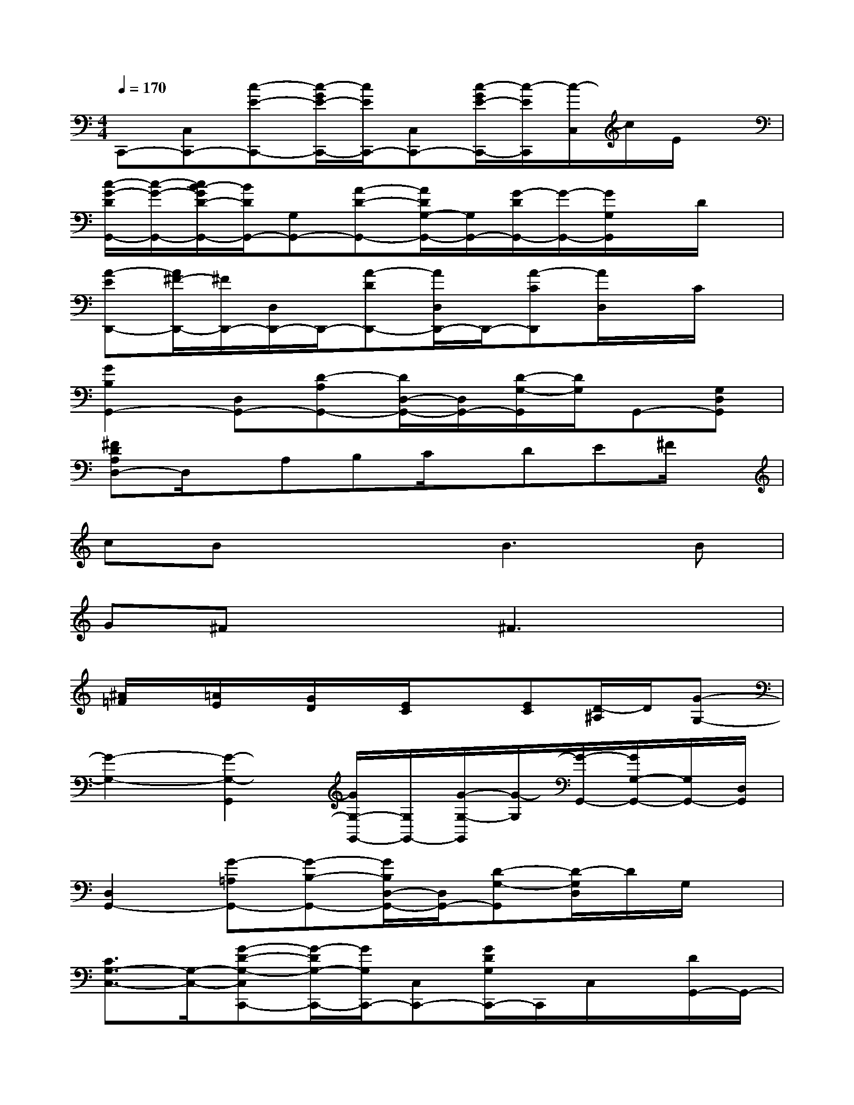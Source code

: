X:1
T:
M:4/4
L:1/8
Q:1/4=170
K:C%0sharps
V:1
C,,-[C,C,,-][c-E-C,,-][c/2-G/2E/2-C,,/2-][c/2E/2C,,/2-][C,C,,-][c/2-G/2E/2-C,,/2-][c/2-E/2C,,/2][c/2-C,/2]c/2E/2x/2|
[c/2-G/2-D/2G,,/2-][c/2-G/2-G,,/2-][c/2B/2-G/2D/2-G,,/2-][B/2D/2G,,/2-][G,G,,-][A-D-G,,-][A/2D/2G,/2-G,,/2-][G,/2G,,/2-][G/2-D/2G,,/2-][G/2-G,,/2-][G/2G,/2G,,/2]x/2D/2x/2|
[A-ED,,-][A/2^F/2-D,,/2-][^F/2D,,/2-][D,/2D,,/2-]D,,/2-[A-DD,,-][A/2D,/2D,,/2-]D,,/2-[A-CD,,][A/2D,/2]x/2C/2x/2|
[G2B,2G,,2-][D,G,,-][D-A,G,,-][D/2D,/2-G,,/2-][D,/2G,,/2-][D/2-G,/2-G,,/2][D/2G,/2]G,,-[G,D,G,,]|
[^FDA,D,-]D,/2x/2A,B,C/2x/2DE^F/2x/2|
cBx2B2>B2|
G^Fx2^F3x|
[^A/2=F/2]x/2[=A/2E/2]x/2[G/2D/2]x/2[E/2C/2]x3/2[EC][D/2-^A,/2]D/2[G-G,-]|
[G2-G,2-][G2-G,2-G,,2][G/2G,/2-G,,/2-][G,/2G,,/2-][G/2-G,/2-G,,/2][G/2-G,/2][G/2-G,,/2-][G/2G,/2-G,,/2-][G,/2G,,/2-][D,/2G,,/2]|
[D,2G,,2-][G-=A,G,,-][G-B,-G,,-][G/2B,/2D,/2-G,,/2-][D,/2G,,/2-][D-G,-G,,][D/2-G,/2D,/2]D/2G,/2x/2|
[C3/2G,3/2-C,3/2-][G,/2-C,/2-][G-D-G,-C,C,,-][G/2-D/2G,/2-C,,/2-][G/2G,/2C,,/2-][C,C,,-][G/2D/2G,/2C,,/2-]C,,/2C,/2x/2[D/2G,,/2-]G,,/2-|
[DG,,-][G,G,,-][dDG,,-][G,-G,,-][D/2-G,/2G,,/2-][D/2-G,,/2-][D/2-G,/2-G,,/2][D/2G,/2-][d/2D/2G,/2G,,/2-]G,,/2-[G,G,,-]|
[D/2G,,/2-][d/2G,,/2-][G,-G,,-][d-ADG,-G,,-][dB-G,-G,,-][B-G-G,-G,,-][B/2-G/2-D/2-G,/2G,,/2-][B/2-G/2-D/2-G,,/2][B/2-G/2-D/2G,/2-][B/2-G/2-G,/2-][B-GDG,-]|
[B/2G,/2G,,/2-]G,,/2-[D/2G,/2-G,,/2-][G,/2-G,,/2-][d/2-A/2-D/2-G,/2G,,/2-][d3/2-A3/2-D3/2-G,,3/2-][d/2A/2D/2G,/2-G,,/2-][G,/2-G,,/2][B/2-G/2-D/2G,/2-][B/2-G/2G,/2-][B/2-G,/2G,,/2-][B/2G,,/2-][D/2G,,/2-]G,,/2|
[G-D][GE-][E-C-C,,-][E-C-G,-C,,-][E/2-C/2-G,/2C,/2-C,,/2-][E/2C/2C,/2-C,,/2-][G/2-C/2-G,/2-C,/2C,,/2-][G/2-C/2-G,/2-C,,/2-][G/2-C/2-G,/2C,/2-C,,/2][G/2-C/2C,/2-][G/2G,/2C,/2-C,,/2]C,/2|
[A,/2D,,/2-]D,,/2-[D,/2D,,/2-]D,,/2-[^F2-D2-A,2-D,,2-][^F/2-D/2-A,/2-D,/2-D,,/2][^F/2-D/2-A,/2-D,/2-][^F/2D/2A,/2D,/2-D,,/2-][D,/2D,,/2-][G/2-D/2-B,/2D,,/2-][G/2D/2D,,/2-][D,/2D,,/2-]D,,/2-